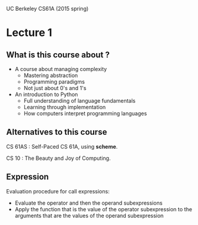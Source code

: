 UC Berkeley CS61A (2015 spring)

* Lecture 1
** What is this course about ?
- A course about managing complexity
  - Mastering abstraction
  - Programming paradigms
  - Not just about 0's and 1's
- An introduction to Python
  - Full understanding of language fundamentals
  - Learning through implementation
  - How computers interpret programming languages

** Alternatives to this course
CS 61AS : Self-Paced CS 61A, using *scheme*.

CS 10 : The Beauty and Joy of Computing.

** Expression

Evaluation procedure for call expressions:
- Evaluate the operator and then the operand subexpressions
- Apply the function that is the value of the operator subexpression to the arguments that are the values of the operand subexpression




